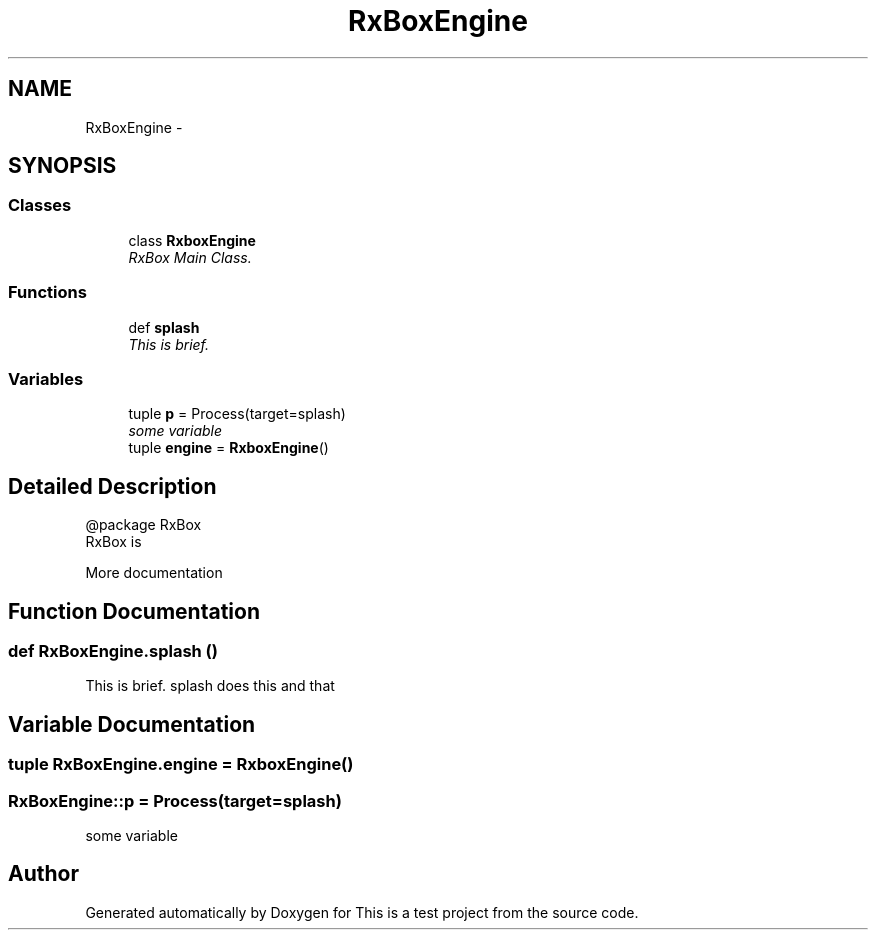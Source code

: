 .TH "RxBoxEngine" 3 "Fri May 20 2011" "Version v1.0" "This is a test project" \" -*- nroff -*-
.ad l
.nh
.SH NAME
RxBoxEngine \- 
.SH SYNOPSIS
.br
.PP
.SS "Classes"

.in +1c
.ti -1c
.RI "class \fBRxboxEngine\fP"
.br
.RI "\fIRxBox Main Class. \fP"
.in -1c
.SS "Functions"

.in +1c
.ti -1c
.RI "def \fBsplash\fP"
.br
.RI "\fIThis is brief. \fP"
.in -1c
.SS "Variables"

.in +1c
.ti -1c
.RI "tuple \fBp\fP = Process(target=splash)"
.br
.RI "\fIsome variable \fP"
.ti -1c
.RI "tuple \fBengine\fP = \fBRxboxEngine\fP()"
.br
.in -1c
.SH "Detailed Description"
.PP 
.PP
.nf

@package RxBox
RxBox is 

More documentation
.fi
.PP
 
.SH "Function Documentation"
.PP 
.SS "def RxBoxEngine.splash ()"
.PP
This is brief. splash does this and that 
.SH "Variable Documentation"
.PP 
.SS "tuple \fBRxBoxEngine.engine\fP = \fBRxboxEngine\fP()"
.SS "\fBRxBoxEngine::p\fP = Process(target=splash)"
.PP
some variable 
.SH "Author"
.PP 
Generated automatically by Doxygen for This is a test project from the source code.
